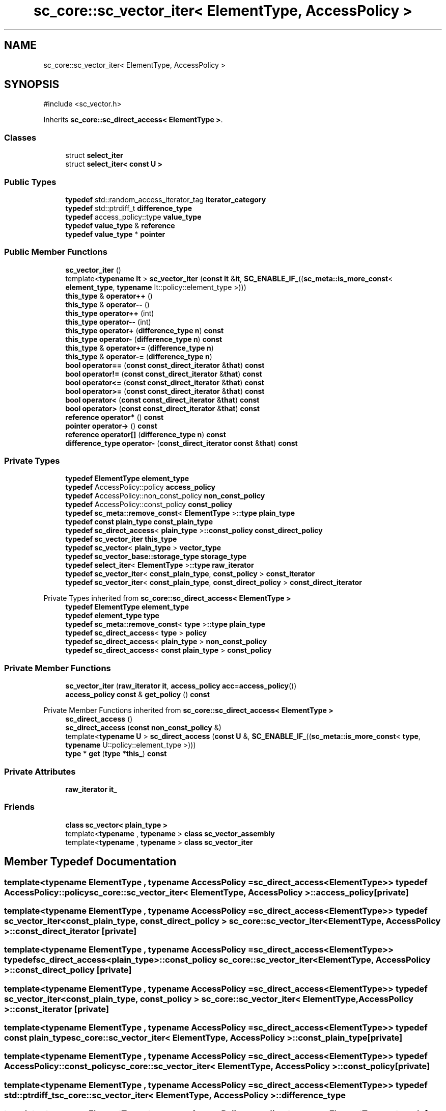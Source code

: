 .TH "sc_core::sc_vector_iter< ElementType, AccessPolicy >" 3 "VHDL simulator" \" -*- nroff -*-
.ad l
.nh
.SH NAME
sc_core::sc_vector_iter< ElementType, AccessPolicy >
.SH SYNOPSIS
.br
.PP
.PP
\fR#include <sc_vector\&.h>\fP
.PP
Inherits \fBsc_core::sc_direct_access< ElementType >\fP\&.
.SS "Classes"

.in +1c
.ti -1c
.RI "struct \fBselect_iter\fP"
.br
.ti -1c
.RI "struct \fBselect_iter< const U >\fP"
.br
.in -1c
.SS "Public Types"

.in +1c
.ti -1c
.RI "\fBtypedef\fP std::random_access_iterator_tag \fBiterator_category\fP"
.br
.ti -1c
.RI "\fBtypedef\fP std::ptrdiff_t \fBdifference_type\fP"
.br
.ti -1c
.RI "\fBtypedef\fP access_policy::type \fBvalue_type\fP"
.br
.ti -1c
.RI "\fBtypedef\fP \fBvalue_type\fP & \fBreference\fP"
.br
.ti -1c
.RI "\fBtypedef\fP \fBvalue_type\fP * \fBpointer\fP"
.br
.in -1c
.SS "Public Member Functions"

.in +1c
.ti -1c
.RI "\fBsc_vector_iter\fP ()"
.br
.ti -1c
.RI "template<\fBtypename\fP \fBIt\fP > \fBsc_vector_iter\fP (\fBconst\fP \fBIt\fP &\fBit\fP, \fBSC_ENABLE_IF_\fP((\fBsc_meta::is_more_const\fP< \fBelement_type\fP, \fBtypename\fP It::policy::element_type >)))"
.br
.ti -1c
.RI "\fBthis_type\fP & \fBoperator++\fP ()"
.br
.ti -1c
.RI "\fBthis_type\fP & \fBoperator\-\-\fP ()"
.br
.ti -1c
.RI "\fBthis_type\fP \fBoperator++\fP (int)"
.br
.ti -1c
.RI "\fBthis_type\fP \fBoperator\-\-\fP (int)"
.br
.ti -1c
.RI "\fBthis_type\fP \fBoperator+\fP (\fBdifference_type\fP \fBn\fP) \fBconst\fP"
.br
.ti -1c
.RI "\fBthis_type\fP \fBoperator\-\fP (\fBdifference_type\fP \fBn\fP) \fBconst\fP"
.br
.ti -1c
.RI "\fBthis_type\fP & \fBoperator+=\fP (\fBdifference_type\fP \fBn\fP)"
.br
.ti -1c
.RI "\fBthis_type\fP & \fBoperator\-=\fP (\fBdifference_type\fP \fBn\fP)"
.br
.ti -1c
.RI "\fBbool\fP \fBoperator==\fP (\fBconst\fP \fBconst_direct_iterator\fP &\fBthat\fP) \fBconst\fP"
.br
.ti -1c
.RI "\fBbool\fP \fBoperator!=\fP (\fBconst\fP \fBconst_direct_iterator\fP &\fBthat\fP) \fBconst\fP"
.br
.ti -1c
.RI "\fBbool\fP \fBoperator<=\fP (\fBconst\fP \fBconst_direct_iterator\fP &\fBthat\fP) \fBconst\fP"
.br
.ti -1c
.RI "\fBbool\fP \fBoperator>=\fP (\fBconst\fP \fBconst_direct_iterator\fP &\fBthat\fP) \fBconst\fP"
.br
.ti -1c
.RI "\fBbool\fP \fBoperator<\fP (\fBconst\fP \fBconst_direct_iterator\fP &\fBthat\fP) \fBconst\fP"
.br
.ti -1c
.RI "\fBbool\fP \fBoperator>\fP (\fBconst\fP \fBconst_direct_iterator\fP &\fBthat\fP) \fBconst\fP"
.br
.ti -1c
.RI "\fBreference\fP \fBoperator*\fP () \fBconst\fP"
.br
.ti -1c
.RI "\fBpointer\fP \fBoperator\->\fP () \fBconst\fP"
.br
.ti -1c
.RI "\fBreference\fP \fBoperator[]\fP (\fBdifference_type\fP \fBn\fP) \fBconst\fP"
.br
.ti -1c
.RI "\fBdifference_type\fP \fBoperator\-\fP (\fBconst_direct_iterator\fP \fBconst\fP &\fBthat\fP) \fBconst\fP"
.br
.in -1c
.SS "Private Types"

.in +1c
.ti -1c
.RI "\fBtypedef\fP \fBElementType\fP \fBelement_type\fP"
.br
.ti -1c
.RI "\fBtypedef\fP AccessPolicy::policy \fBaccess_policy\fP"
.br
.ti -1c
.RI "\fBtypedef\fP AccessPolicy::non_const_policy \fBnon_const_policy\fP"
.br
.ti -1c
.RI "\fBtypedef\fP AccessPolicy::const_policy \fBconst_policy\fP"
.br
.ti -1c
.RI "\fBtypedef\fP \fBsc_meta::remove_const\fP< \fBElementType\fP >\fB::type\fP \fBplain_type\fP"
.br
.ti -1c
.RI "\fBtypedef\fP \fBconst\fP \fBplain_type\fP \fBconst_plain_type\fP"
.br
.ti -1c
.RI "\fBtypedef\fP \fBsc_direct_access\fP< \fBplain_type\fP >\fB::const_policy\fP \fBconst_direct_policy\fP"
.br
.ti -1c
.RI "\fBtypedef\fP \fBsc_vector_iter\fP \fBthis_type\fP"
.br
.ti -1c
.RI "\fBtypedef\fP \fBsc_vector\fP< \fBplain_type\fP > \fBvector_type\fP"
.br
.ti -1c
.RI "\fBtypedef\fP \fBsc_vector_base::storage_type\fP \fBstorage_type\fP"
.br
.ti -1c
.RI "\fBtypedef\fP \fBselect_iter\fP< \fBElementType\fP >\fB::type\fP \fBraw_iterator\fP"
.br
.ti -1c
.RI "\fBtypedef\fP \fBsc_vector_iter\fP< \fBconst_plain_type\fP, \fBconst_policy\fP > \fBconst_iterator\fP"
.br
.ti -1c
.RI "\fBtypedef\fP \fBsc_vector_iter\fP< \fBconst_plain_type\fP, \fBconst_direct_policy\fP > \fBconst_direct_iterator\fP"
.br
.in -1c

Private Types inherited from \fBsc_core::sc_direct_access< ElementType >\fP
.in +1c
.ti -1c
.RI "\fBtypedef\fP \fBElementType\fP \fBelement_type\fP"
.br
.ti -1c
.RI "\fBtypedef\fP \fBelement_type\fP \fBtype\fP"
.br
.ti -1c
.RI "\fBtypedef\fP \fBsc_meta::remove_const\fP< \fBtype\fP >\fB::type\fP \fBplain_type\fP"
.br
.ti -1c
.RI "\fBtypedef\fP \fBsc_direct_access\fP< \fBtype\fP > \fBpolicy\fP"
.br
.ti -1c
.RI "\fBtypedef\fP \fBsc_direct_access\fP< \fBplain_type\fP > \fBnon_const_policy\fP"
.br
.ti -1c
.RI "\fBtypedef\fP \fBsc_direct_access\fP< \fBconst\fP \fBplain_type\fP > \fBconst_policy\fP"
.br
.in -1c
.SS "Private Member Functions"

.in +1c
.ti -1c
.RI "\fBsc_vector_iter\fP (\fBraw_iterator\fP \fBit\fP, \fBaccess_policy\fP \fBacc\fP=\fBaccess_policy\fP())"
.br
.ti -1c
.RI "\fBaccess_policy\fP \fBconst\fP & \fBget_policy\fP () \fBconst\fP"
.br
.in -1c

Private Member Functions inherited from \fBsc_core::sc_direct_access< ElementType >\fP
.in +1c
.ti -1c
.RI "\fBsc_direct_access\fP ()"
.br
.ti -1c
.RI "\fBsc_direct_access\fP (\fBconst\fP \fBnon_const_policy\fP &)"
.br
.ti -1c
.RI "template<\fBtypename\fP \fBU\fP > \fBsc_direct_access\fP (\fBconst\fP \fBU\fP &, \fBSC_ENABLE_IF_\fP((\fBsc_meta::is_more_const\fP< \fBtype\fP, \fBtypename\fP U::policy::element_type >)))"
.br
.ti -1c
.RI "\fBtype\fP * \fBget\fP (\fBtype\fP *\fBthis_\fP) \fBconst\fP"
.br
.in -1c
.SS "Private Attributes"

.in +1c
.ti -1c
.RI "\fBraw_iterator\fP \fBit_\fP"
.br
.in -1c
.SS "Friends"

.in +1c
.ti -1c
.RI "\fBclass\fP \fBsc_vector< plain_type >\fP"
.br
.ti -1c
.RI "template<\fBtypename\fP , \fBtypename\fP > \fBclass\fP \fBsc_vector_assembly\fP"
.br
.ti -1c
.RI "template<\fBtypename\fP , \fBtypename\fP > \fBclass\fP \fBsc_vector_iter\fP"
.br
.in -1c
.SH "Member Typedef Documentation"
.PP 
.SS "template<\fBtypename\fP \fBElementType\fP , \fBtypename\fP \fBAccessPolicy\fP  = sc_direct_access<ElementType>> \fBtypedef\fP AccessPolicy::policy \fBsc_core::sc_vector_iter\fP< \fBElementType\fP, \fBAccessPolicy\fP >::access_policy\fR [private]\fP"

.SS "template<\fBtypename\fP \fBElementType\fP , \fBtypename\fP \fBAccessPolicy\fP  = sc_direct_access<ElementType>> \fBtypedef\fP \fBsc_vector_iter\fP< \fBconst_plain_type\fP, \fBconst_direct_policy\fP > \fBsc_core::sc_vector_iter\fP< \fBElementType\fP, \fBAccessPolicy\fP >::const_direct_iterator\fR [private]\fP"

.SS "template<\fBtypename\fP \fBElementType\fP , \fBtypename\fP \fBAccessPolicy\fP  = sc_direct_access<ElementType>> \fBtypedef\fP \fBsc_direct_access\fP<\fBplain_type\fP>\fB::const_policy\fP \fBsc_core::sc_vector_iter\fP< \fBElementType\fP, \fBAccessPolicy\fP >::const_direct_policy\fR [private]\fP"

.SS "template<\fBtypename\fP \fBElementType\fP , \fBtypename\fP \fBAccessPolicy\fP  = sc_direct_access<ElementType>> \fBtypedef\fP \fBsc_vector_iter\fP< \fBconst_plain_type\fP, \fBconst_policy\fP > \fBsc_core::sc_vector_iter\fP< \fBElementType\fP, \fBAccessPolicy\fP >::const_iterator\fR [private]\fP"

.SS "template<\fBtypename\fP \fBElementType\fP , \fBtypename\fP \fBAccessPolicy\fP  = sc_direct_access<ElementType>> \fBtypedef\fP \fBconst\fP \fBplain_type\fP \fBsc_core::sc_vector_iter\fP< \fBElementType\fP, \fBAccessPolicy\fP >::const_plain_type\fR [private]\fP"

.SS "template<\fBtypename\fP \fBElementType\fP , \fBtypename\fP \fBAccessPolicy\fP  = sc_direct_access<ElementType>> \fBtypedef\fP AccessPolicy::const_policy \fBsc_core::sc_vector_iter\fP< \fBElementType\fP, \fBAccessPolicy\fP >::const_policy\fR [private]\fP"

.SS "template<\fBtypename\fP \fBElementType\fP , \fBtypename\fP \fBAccessPolicy\fP  = sc_direct_access<ElementType>> \fBtypedef\fP std::ptrdiff_t \fBsc_core::sc_vector_iter\fP< \fBElementType\fP, \fBAccessPolicy\fP >::difference_type"

.SS "template<\fBtypename\fP \fBElementType\fP , \fBtypename\fP \fBAccessPolicy\fP  = sc_direct_access<ElementType>> \fBtypedef\fP \fBElementType\fP \fBsc_core::sc_vector_iter\fP< \fBElementType\fP, \fBAccessPolicy\fP >::element_type\fR [private]\fP"

.SS "template<\fBtypename\fP \fBElementType\fP , \fBtypename\fP \fBAccessPolicy\fP  = sc_direct_access<ElementType>> \fBtypedef\fP std::random_access_iterator_tag \fBsc_core::sc_vector_iter\fP< \fBElementType\fP, \fBAccessPolicy\fP >::iterator_category"

.SS "template<\fBtypename\fP \fBElementType\fP , \fBtypename\fP \fBAccessPolicy\fP  = sc_direct_access<ElementType>> \fBtypedef\fP AccessPolicy::non_const_policy \fBsc_core::sc_vector_iter\fP< \fBElementType\fP, \fBAccessPolicy\fP >::non_const_policy\fR [private]\fP"

.SS "template<\fBtypename\fP \fBElementType\fP , \fBtypename\fP \fBAccessPolicy\fP  = sc_direct_access<ElementType>> \fBtypedef\fP \fBsc_meta::remove_const\fP<\fBElementType\fP>\fB::type\fP \fBsc_core::sc_vector_iter\fP< \fBElementType\fP, \fBAccessPolicy\fP >::plain_type\fR [private]\fP"

.SS "template<\fBtypename\fP \fBElementType\fP , \fBtypename\fP \fBAccessPolicy\fP  = sc_direct_access<ElementType>> \fBtypedef\fP \fBvalue_type\fP* \fBsc_core::sc_vector_iter\fP< \fBElementType\fP, \fBAccessPolicy\fP >::pointer"

.SS "template<\fBtypename\fP \fBElementType\fP , \fBtypename\fP \fBAccessPolicy\fP  = sc_direct_access<ElementType>> \fBtypedef\fP \fBselect_iter\fP<\fBElementType\fP>\fB::type\fP \fBsc_core::sc_vector_iter\fP< \fBElementType\fP, \fBAccessPolicy\fP >::raw_iterator\fR [private]\fP"

.SS "template<\fBtypename\fP \fBElementType\fP , \fBtypename\fP \fBAccessPolicy\fP  = sc_direct_access<ElementType>> \fBtypedef\fP \fBvalue_type\fP& \fBsc_core::sc_vector_iter\fP< \fBElementType\fP, \fBAccessPolicy\fP >::reference"

.SS "template<\fBtypename\fP \fBElementType\fP , \fBtypename\fP \fBAccessPolicy\fP  = sc_direct_access<ElementType>> \fBtypedef\fP \fBsc_vector_base::storage_type\fP \fBsc_core::sc_vector_iter\fP< \fBElementType\fP, \fBAccessPolicy\fP >::storage_type\fR [private]\fP"

.SS "template<\fBtypename\fP \fBElementType\fP , \fBtypename\fP \fBAccessPolicy\fP  = sc_direct_access<ElementType>> \fBtypedef\fP \fBsc_vector_iter\fP \fBsc_core::sc_vector_iter\fP< \fBElementType\fP, \fBAccessPolicy\fP >::this_type\fR [private]\fP"

.SS "template<\fBtypename\fP \fBElementType\fP , \fBtypename\fP \fBAccessPolicy\fP  = sc_direct_access<ElementType>> \fBtypedef\fP access_policy::type \fBsc_core::sc_vector_iter\fP< \fBElementType\fP, \fBAccessPolicy\fP >::value_type"

.SS "template<\fBtypename\fP \fBElementType\fP , \fBtypename\fP \fBAccessPolicy\fP  = sc_direct_access<ElementType>> \fBtypedef\fP \fBsc_vector\fP<\fBplain_type\fP> \fBsc_core::sc_vector_iter\fP< \fBElementType\fP, \fBAccessPolicy\fP >::vector_type\fR [private]\fP"

.SH "Constructor & Destructor Documentation"
.PP 
.SS "template<\fBtypename\fP \fBElementType\fP , \fBtypename\fP \fBAccessPolicy\fP  = sc_direct_access<ElementType>> \fBsc_core::sc_vector_iter\fP< \fBElementType\fP, \fBAccessPolicy\fP >::sc_vector_iter (\fBraw_iterator\fP it, \fBaccess_policy\fP acc = \fR\fBaccess_policy\fP()\fP)\fR [inline]\fP, \fR [private]\fP"

.SS "template<\fBtypename\fP \fBElementType\fP , \fBtypename\fP \fBAccessPolicy\fP  = sc_direct_access<ElementType>> \fBsc_core::sc_vector_iter\fP< \fBElementType\fP, \fBAccessPolicy\fP >::sc_vector_iter ()\fR [inline]\fP"

.SS "template<\fBtypename\fP \fBElementType\fP , \fBtypename\fP \fBAccessPolicy\fP  = sc_direct_access<ElementType>> template<\fBtypename\fP \fBIt\fP > \fBsc_core::sc_vector_iter\fP< \fBElementType\fP, \fBAccessPolicy\fP >::sc_vector_iter (\fBconst\fP \fBIt\fP & it, \fBSC_ENABLE_IF_\fP(( \fBsc_meta::is_more_const\fP< \fBelement_type\fP, \fBtypename\fP It::policy::element_type >)))\fR [inline]\fP"

.SH "Member Function Documentation"
.PP 
.SS "template<\fBtypename\fP \fBElementType\fP , \fBtypename\fP \fBAccessPolicy\fP  = sc_direct_access<ElementType>> \fBaccess_policy\fP \fBconst\fP  & \fBsc_core::sc_vector_iter\fP< \fBElementType\fP, \fBAccessPolicy\fP >::get_policy () const\fR [inline]\fP, \fR [private]\fP"

.SS "template<\fBtypename\fP \fBElementType\fP , \fBtypename\fP \fBAccessPolicy\fP  = sc_direct_access<ElementType>> \fBbool\fP \fBsc_core::sc_vector_iter\fP< \fBElementType\fP, \fBAccessPolicy\fP >::operator!= (\fBconst\fP \fBconst_direct_iterator\fP & that) const\fR [inline]\fP"

.SS "template<\fBtypename\fP \fBElementType\fP , \fBtypename\fP \fBAccessPolicy\fP  = sc_direct_access<ElementType>> \fBreference\fP \fBsc_core::sc_vector_iter\fP< \fBElementType\fP, \fBAccessPolicy\fP >\fB::operator\fP* () const\fR [inline]\fP"

.SS "template<\fBtypename\fP \fBElementType\fP , \fBtypename\fP \fBAccessPolicy\fP  = sc_direct_access<ElementType>> \fBthis_type\fP \fBsc_core::sc_vector_iter\fP< \fBElementType\fP, \fBAccessPolicy\fP >\fB::operator\fP+ (\fBdifference_type\fP n) const\fR [inline]\fP"

.SS "template<\fBtypename\fP \fBElementType\fP , \fBtypename\fP \fBAccessPolicy\fP  = sc_direct_access<ElementType>> \fBthis_type\fP & \fBsc_core::sc_vector_iter\fP< \fBElementType\fP, \fBAccessPolicy\fP >\fB::operator\fP++ ()\fR [inline]\fP"

.SS "template<\fBtypename\fP \fBElementType\fP , \fBtypename\fP \fBAccessPolicy\fP  = sc_direct_access<ElementType>> \fBthis_type\fP \fBsc_core::sc_vector_iter\fP< \fBElementType\fP, \fBAccessPolicy\fP >\fB::operator\fP++ (int)\fR [inline]\fP"

.SS "template<\fBtypename\fP \fBElementType\fP , \fBtypename\fP \fBAccessPolicy\fP  = sc_direct_access<ElementType>> \fBthis_type\fP & \fBsc_core::sc_vector_iter\fP< \fBElementType\fP, \fBAccessPolicy\fP >\fB::operator\fP+= (\fBdifference_type\fP n)\fR [inline]\fP"

.SS "template<\fBtypename\fP \fBElementType\fP , \fBtypename\fP \fBAccessPolicy\fP  = sc_direct_access<ElementType>> \fBdifference_type\fP \fBsc_core::sc_vector_iter\fP< \fBElementType\fP, \fBAccessPolicy\fP >\fB::operator\fP\- (\fBconst_direct_iterator\fP \fBconst\fP & that) const\fR [inline]\fP"

.SS "template<\fBtypename\fP \fBElementType\fP , \fBtypename\fP \fBAccessPolicy\fP  = sc_direct_access<ElementType>> \fBthis_type\fP \fBsc_core::sc_vector_iter\fP< \fBElementType\fP, \fBAccessPolicy\fP >\fB::operator\fP\- (\fBdifference_type\fP n) const\fR [inline]\fP"

.SS "template<\fBtypename\fP \fBElementType\fP , \fBtypename\fP \fBAccessPolicy\fP  = sc_direct_access<ElementType>> \fBthis_type\fP & \fBsc_core::sc_vector_iter\fP< \fBElementType\fP, \fBAccessPolicy\fP >\fB::operator\fP\-\- ()\fR [inline]\fP"

.SS "template<\fBtypename\fP \fBElementType\fP , \fBtypename\fP \fBAccessPolicy\fP  = sc_direct_access<ElementType>> \fBthis_type\fP \fBsc_core::sc_vector_iter\fP< \fBElementType\fP, \fBAccessPolicy\fP >\fB::operator\fP\-\- (int)\fR [inline]\fP"

.SS "template<\fBtypename\fP \fBElementType\fP , \fBtypename\fP \fBAccessPolicy\fP  = sc_direct_access<ElementType>> \fBthis_type\fP & \fBsc_core::sc_vector_iter\fP< \fBElementType\fP, \fBAccessPolicy\fP >\fB::operator\fP\-= (\fBdifference_type\fP n)\fR [inline]\fP"

.SS "template<\fBtypename\fP \fBElementType\fP , \fBtypename\fP \fBAccessPolicy\fP  = sc_direct_access<ElementType>> \fBpointer\fP \fBsc_core::sc_vector_iter\fP< \fBElementType\fP, \fBAccessPolicy\fP >\fB::operator\fP\-> () const\fR [inline]\fP"

.SS "template<\fBtypename\fP \fBElementType\fP , \fBtypename\fP \fBAccessPolicy\fP  = sc_direct_access<ElementType>> \fBbool\fP \fBsc_core::sc_vector_iter\fP< \fBElementType\fP, \fBAccessPolicy\fP >\fB::operator\fP< (\fBconst\fP \fBconst_direct_iterator\fP & that) const\fR [inline]\fP"

.SS "template<\fBtypename\fP \fBElementType\fP , \fBtypename\fP \fBAccessPolicy\fP  = sc_direct_access<ElementType>> \fBbool\fP \fBsc_core::sc_vector_iter\fP< \fBElementType\fP, \fBAccessPolicy\fP >\fB::operator\fP<= (\fBconst\fP \fBconst_direct_iterator\fP & that) const\fR [inline]\fP"

.SS "template<\fBtypename\fP \fBElementType\fP , \fBtypename\fP \fBAccessPolicy\fP  = sc_direct_access<ElementType>> \fBbool\fP \fBsc_core::sc_vector_iter\fP< \fBElementType\fP, \fBAccessPolicy\fP >\fB::operator\fP== (\fBconst\fP \fBconst_direct_iterator\fP & that) const\fR [inline]\fP"

.SS "template<\fBtypename\fP \fBElementType\fP , \fBtypename\fP \fBAccessPolicy\fP  = sc_direct_access<ElementType>> \fBbool\fP \fBsc_core::sc_vector_iter\fP< \fBElementType\fP, \fBAccessPolicy\fP >\fB::operator\fP> (\fBconst\fP \fBconst_direct_iterator\fP & that) const\fR [inline]\fP"

.SS "template<\fBtypename\fP \fBElementType\fP , \fBtypename\fP \fBAccessPolicy\fP  = sc_direct_access<ElementType>> \fBbool\fP \fBsc_core::sc_vector_iter\fP< \fBElementType\fP, \fBAccessPolicy\fP >\fB::operator\fP>= (\fBconst\fP \fBconst_direct_iterator\fP & that) const\fR [inline]\fP"

.SS "template<\fBtypename\fP \fBElementType\fP , \fBtypename\fP \fBAccessPolicy\fP  = sc_direct_access<ElementType>> \fBreference\fP \fBsc_core::sc_vector_iter\fP< \fBElementType\fP, \fBAccessPolicy\fP >\fB::operator\fP[] (\fBdifference_type\fP n) const\fR [inline]\fP"

.SH "Friends And Related Symbol Documentation"
.PP 
.SS "template<\fBtypename\fP \fBElementType\fP , \fBtypename\fP \fBAccessPolicy\fP  = sc_direct_access<ElementType>> \fBfriend\fP \fBclass\fP \fBsc_vector\fP< \fBplain_type\fP >\fR [friend]\fP"

.SS "template<\fBtypename\fP \fBElementType\fP , \fBtypename\fP \fBAccessPolicy\fP  = sc_direct_access<ElementType>> template<\fBtypename\fP , \fBtypename\fP > \fBfriend\fP \fBclass\fP \fBsc_vector_assembly\fP\fR [friend]\fP"

.SS "template<\fBtypename\fP \fBElementType\fP , \fBtypename\fP \fBAccessPolicy\fP  = sc_direct_access<ElementType>> template<\fBtypename\fP , \fBtypename\fP > \fBfriend\fP \fBclass\fP \fBsc_vector_iter\fP\fR [friend]\fP"

.SH "Member Data Documentation"
.PP 
.SS "template<\fBtypename\fP \fBElementType\fP , \fBtypename\fP \fBAccessPolicy\fP  = sc_direct_access<ElementType>> \fBraw_iterator\fP \fBsc_core::sc_vector_iter\fP< \fBElementType\fP, \fBAccessPolicy\fP >::it_\fR [private]\fP"


.SH "Author"
.PP 
Generated automatically by Doxygen for VHDL simulator from the source code\&.

